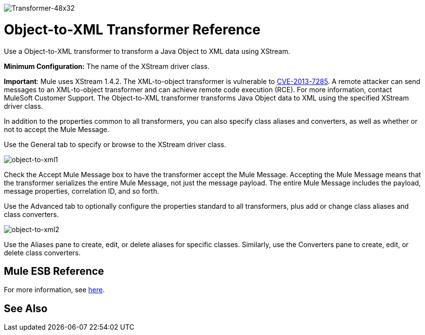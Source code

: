 image:Transformer-48x32.png[Transformer-48x32]

= Object-to-XML Transformer Reference

Use a Object-to-XML transformer to transform a Java Object to XML data using XStream.

*Minimum Configuration:* The name of the XStream driver class.

*Important*: Mule uses XStream 1.4.2. The XML-to-object transformer is vulnerable to link:http://www.securityfocus.com/bid/64760/info[CVE-2013-7285]. A remote attacker can send messages to an XML-to-object transformer and can achieve remote code execution (RCE). For more information, contact MuleSoft Customer Support.
The Object-to-XML transformer transforms Java Object data to XML using the specified XStream driver class.

In addition to the properties common to all transformers, you can also specify class aliases and converters, as well as whether or not to accept the Mule Message.

Use the General tab to specify or browse to the XStream driver class.

image:object-to-xml1.png[object-to-xml1]

Check the Accept Mule Message box to have the transformer accept the Mule Message. Accepting the Mule Message means that the transformer serializes the entire Mule Message, not just the message payload. The entire Mule Message includes the payload, message properties, correlation ID, and so forth.

Use the Advanced tab to optionally configure the properties standard to all transformers, plus add or change class aliases and class converters.

image:object-to-xml2.png[object-to-xml2]

Use the Aliases pane to create, edit, or delete aliases for specific classes. Similarly, use the Converters pane to create, edit, or delete class converters.

== Mule ESB Reference

For more information, see link:/mule-user-guide/v/3.4/xmlobject-transformers[here].

== See Also





